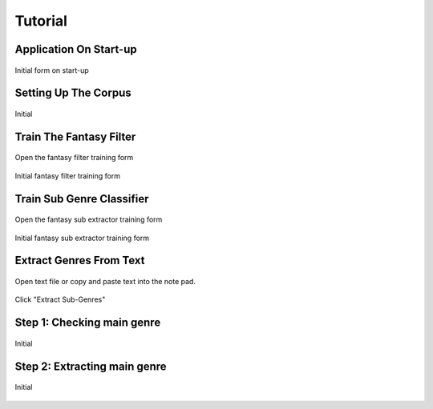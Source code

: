 ************
**Tutorial**
************

Application On Start-up
--------------------------------
.. figure:: _static/init_mainform.png
   :align:   center

   Initial form on start-up


Setting Up The Corpus
--------------------------------

.. figure:: _static/init_corpus.png
   :align:   center

   Initial

Train The Fantasy Filter
--------------------------------

.. figure:: _static/op_fanfilter.png
   :align:   center

   Open the fantasy filter training form

.. figure:: _static/init_fanfilter.png
   :align:   center

   Initial fantasy filter training form



Train Sub Genre Classifier
--------------------------------

.. figure:: _static/op_extsub.png
   :align:   center

   Open the fantasy sub extractor training form

.. figure:: _static/init_extsub.png
   :align:   center

   Initial fantasy sub extractor training form

Extract Genres From Text
--------------------------------

.. figure:: _static/usage1.png
   :align:   center

   Open text file or copy and paste text into the note pad.

Click "Extract Sub-Genres"

Step 1: Checking main genre
----------------------------
.. figure:: _static/usage2.png
   :align:   center

   Initial

Step 2: Extracting main genre
------------------------------
.. figure:: _static/usage3.png
   :align:   center

   Initial

